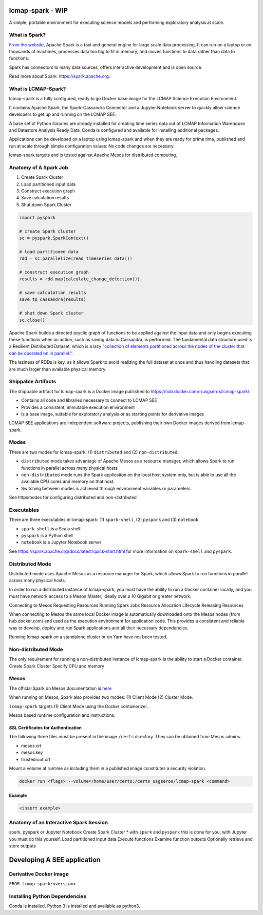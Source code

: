 lcmap-spark  - WIP
==================

A simple, portable environment for executing science models and performing exploratory analysis at scale.

What is Spark?
--------------
`From the website <https://spark.apache.org/>`_, Apache Spark is a fast and general engine for large scale data processing.  It can run on a laptop or on thousands of machines, processes data too big to fit in memory, and moves functions to data rather than data to functions.

Spark has connectors to many data sources, offers interactive development and is open source.

Read more about Spark: https://spark.apache.org.

What is LCMAP-Spark?
--------------------
lcmap-spark is a fully configured, ready to go Docker base image for the LCMAP Science Execution Environment.

It contains Apache Spark, the Spark-Cassandra Connector and a Jupyter Notebook server to quickly allow science developers to get up and running on the LCMAP SEE.

A base set of Python libraries are already installed for creating time series data out of LCMAP Information Warehouse and Datastore Analysis Ready Data.  Conda is configured and available for installing additional packages.

Applications can be developed on a laptop using lcmap-spark and when they are ready for prime time, published and run at scale through simple configuration values: No code changes are necessary.

lcmap-spark targets and is tested against Apache Mesos for distributed computing.

Anatomy of A Spark Job
----------------------
1. Create Spark Cluster
2. Load partitioned input data
3. Construct execution graph
4. Save calculation results
5. Shut down Spark Cluster

.. code-block:: python

   import pyspark

   # create Spark cluster
   sc = pyspark.SparkContext()

   # load partitioned data
   rdd = sc.parallelize(read_timeseries_data())

   # construct execution graph
   results = rdd.map(calculate_change_detection())

   # save calculation results
   save_to_cassandra(results)

   # shut down Spark cluster
   sc.close()

Apache Spark builds a directed acyclic graph of functions to be applied against the input data and only begins executing these functions when an action, such as saving data to Cassandra, is performed.  The fundamental data structure used is a Resilient Distributed Dataset, which is a lazy `"collection of elements partitioned across the nodes of the cluster that can be operated on in parallel." <https://spark.apache.org/docs/latest/rdd-programming-guide.html>`_.

The laziness of RDDs is key, as it allows Spark to avoid realizing the full dataset at once and thus handling datasets that are much larger than available physical memory.

Shippable Artifacts
-------------------
The shippable artifact for lcmap-spark is a Docker image published to https://hub.docker.com/r/usgseros/lcmap-spark/.

* Contains all code and libraries necessary to connect to LCMAP SEE
* Provides a consistent, immutable execution environment
* Is a base image, suitable for exploratory analysis or as starting points for derivative images

LCMAP SEE applications are independent software projects, publishing their own Docker images derived from lcmap-spark.


Modes
-----
There are two modes for lcmap-spark: (1) ``distributed`` and (2) ``non-distributed``.

* ``distributed`` mode takes advantage of Apache Mesos as a resource manager, which allows Spark to run functions in parallel across many physical hosts.
* ``non-distributed`` mode runs the Spark application on the local host system only, but is able to use all the available CPU cores and memory on that host.
* Switching between modes is achieved through environment variables or parameters.

See httpsmodes for configuring distributed and non-distributed 
  
Executables
-----------
There are three executables in lcmap-spark: (1) ``spark-shell``, (2) ``pyspark`` and (3) ``notebook``

* ``spark-shell`` is a Scala shell
* ``pyspark`` is a Python shell
* ``notebook`` is a Jupyter Notebook server

See https://spark.apache.org/docs/latest/quick-start.html for more information on ``spark-shell`` and ``pyspark``.

  
Distributed Mode
----------------
Distributed mode uses Apache Mesos as a resource manager for Spark, which allows Spark to run functions in parallel across many physical hosts.

In order to run a distributed instance of lcmap-spark, you must have the ability to run a Docker container locally, and you must have network access to a Mesos Master, ideally over a 10 Gigabit or greater network.  

Connecting to Mesos
Requesting Resources
Running Spark Jobs
Resource Allocation Lifecycle
Releasing Resources

When connecting to Mesos the same local Docker image is automatically downloaded onto the Mesos nodes (from hub.docker.com) and used as the execution environment for application code.  This provides a consistent and reliable way to develop, deploy and run Spark applications and all their necessary dependencies.

Running lcmap-spark on a standalone cluster or on Yarn have not been tested.


Non-distributed Mode
--------------------
The only requirement for running a non-distributed instance of lcmap-spark is the ability to start a Docker container.
Create Spark Cluster
Specify CPU and memory 


Mesos
-----
The official Spark on Mesos documentation is `here <https://spark.apache.org/docs/latest/running-on-mesos.html>`_

When running on Mesos, Spark also provides two modes: (1) Client Mode (2) Cluster Mode.

``lcmap-spark`` targets (1) Client Mode using the Docker containerizer.

Mesos based runtime configuration and instructions.

SSL Certificates for Authentication
~~~~~~~~~~~~~~~~~~~~~~~~~~~~~~~~~~~
The following three files must be present in the image ``/certs`` directory.  They can be obtained from
Mesos admins.

* mesos.crt
* mesos.key
* trustedroot.crt

Mount a volume at runtime as including them in a published image constitutes a security violation.

.. code-block:: bash

    docker run <flags> --volume=/home/user/certs:/certs usgseros/lcmap-spark <command>

Example
~~~~~~~

.. code-block:: bash

    <insert example>




Anatomy of an Interactive Spark Session
---------------------------------------
spark, pyspark or Jupyter Notebook
Create Spark Cluster
* with ``spark`` and ``pyspark`` this is done for you, with Jupyter you must do this yourself.
Load partitioned input data
Execute functions
Examine function outputs
Optionally retrieve and store outputs


Developing A SEE application
============================


Derivative Docker Image
-----------------------

``FROM lcmap-spark:<version>``


Installing Python Dependencies
------------------------------
Conda is installed.
Python 3 is installed and available as python3.
